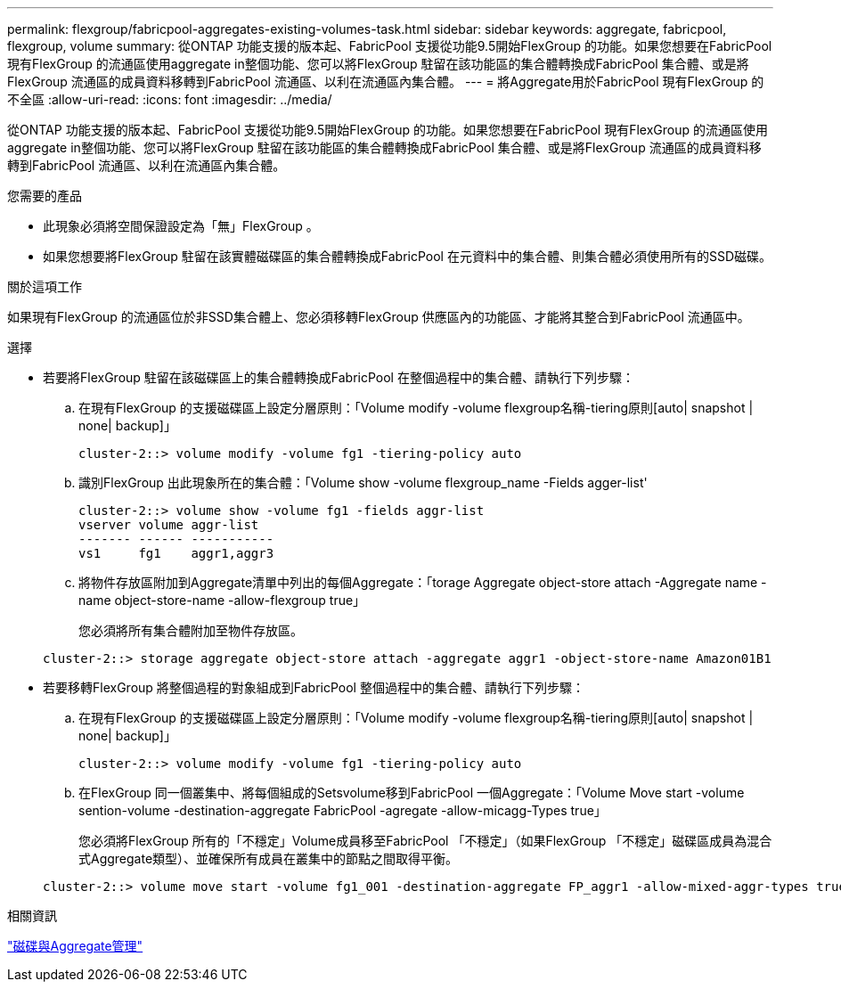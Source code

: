 ---
permalink: flexgroup/fabricpool-aggregates-existing-volumes-task.html 
sidebar: sidebar 
keywords: aggregate, fabricpool, flexgroup, volume 
summary: 從ONTAP 功能支援的版本起、FabricPool 支援從功能9.5開始FlexGroup 的功能。如果您想要在FabricPool 現有FlexGroup 的流通區使用aggregate in整個功能、您可以將FlexGroup 駐留在該功能區的集合體轉換成FabricPool 集合體、或是將FlexGroup 流通區的成員資料移轉到FabricPool 流通區、以利在流通區內集合體。 
---
= 將Aggregate用於FabricPool 現有FlexGroup 的不全區
:allow-uri-read: 
:icons: font
:imagesdir: ../media/


[role="lead"]
從ONTAP 功能支援的版本起、FabricPool 支援從功能9.5開始FlexGroup 的功能。如果您想要在FabricPool 現有FlexGroup 的流通區使用aggregate in整個功能、您可以將FlexGroup 駐留在該功能區的集合體轉換成FabricPool 集合體、或是將FlexGroup 流通區的成員資料移轉到FabricPool 流通區、以利在流通區內集合體。

.您需要的產品
* 此現象必須將空間保證設定為「無」FlexGroup 。
* 如果您想要將FlexGroup 駐留在該實體磁碟區的集合體轉換成FabricPool 在元資料中的集合體、則集合體必須使用所有的SSD磁碟。


.關於這項工作
如果現有FlexGroup 的流通區位於非SSD集合體上、您必須移轉FlexGroup 供應區內的功能區、才能將其整合到FabricPool 流通區中。

.選擇
* 若要將FlexGroup 駐留在該磁碟區上的集合體轉換成FabricPool 在整個過程中的集合體、請執行下列步驟：
+
.. 在現有FlexGroup 的支援磁碟區上設定分層原則：「Volume modify -volume flexgroup名稱-tiering原則[auto| snapshot | none| backup]」
+
[listing]
----
cluster-2::> volume modify -volume fg1 -tiering-policy auto
----
.. 識別FlexGroup 出此現象所在的集合體：「Volume show -volume flexgroup_name -Fields agger-list'
+
[listing]
----
cluster-2::> volume show -volume fg1 -fields aggr-list
vserver volume aggr-list
------- ------ -----------
vs1     fg1    aggr1,aggr3
----
.. 將物件存放區附加到Aggregate清單中列出的每個Aggregate：「torage Aggregate object-store attach -Aggregate name -name object-store-name -allow-flexgroup true」
+
您必須將所有集合體附加至物件存放區。



+
[listing]
----
cluster-2::> storage aggregate object-store attach -aggregate aggr1 -object-store-name Amazon01B1
----
* 若要移轉FlexGroup 將整個過程的對象組成到FabricPool 整個過程中的集合體、請執行下列步驟：
+
.. 在現有FlexGroup 的支援磁碟區上設定分層原則：「Volume modify -volume flexgroup名稱-tiering原則[auto| snapshot | none| backup]」
+
[listing]
----
cluster-2::> volume modify -volume fg1 -tiering-policy auto
----
.. 在FlexGroup 同一個叢集中、將每個組成的Setsvolume移到FabricPool 一個Aggregate：「Volume Move start -volume sention-volume -destination-aggregate FabricPool -agregate -allow-micagg-Types true」
+
您必須將FlexGroup 所有的「不穩定」Volume成員移至FabricPool 「不穩定」（如果FlexGroup 「不穩定」磁碟區成員為混合式Aggregate類型）、並確保所有成員在叢集中的節點之間取得平衡。

+
[listing]
----
cluster-2::> volume move start -volume fg1_001 -destination-aggregate FP_aggr1 -allow-mixed-aggr-types true
----




.相關資訊
link:../disks-aggregates/index.html["磁碟與Aggregate管理"]
